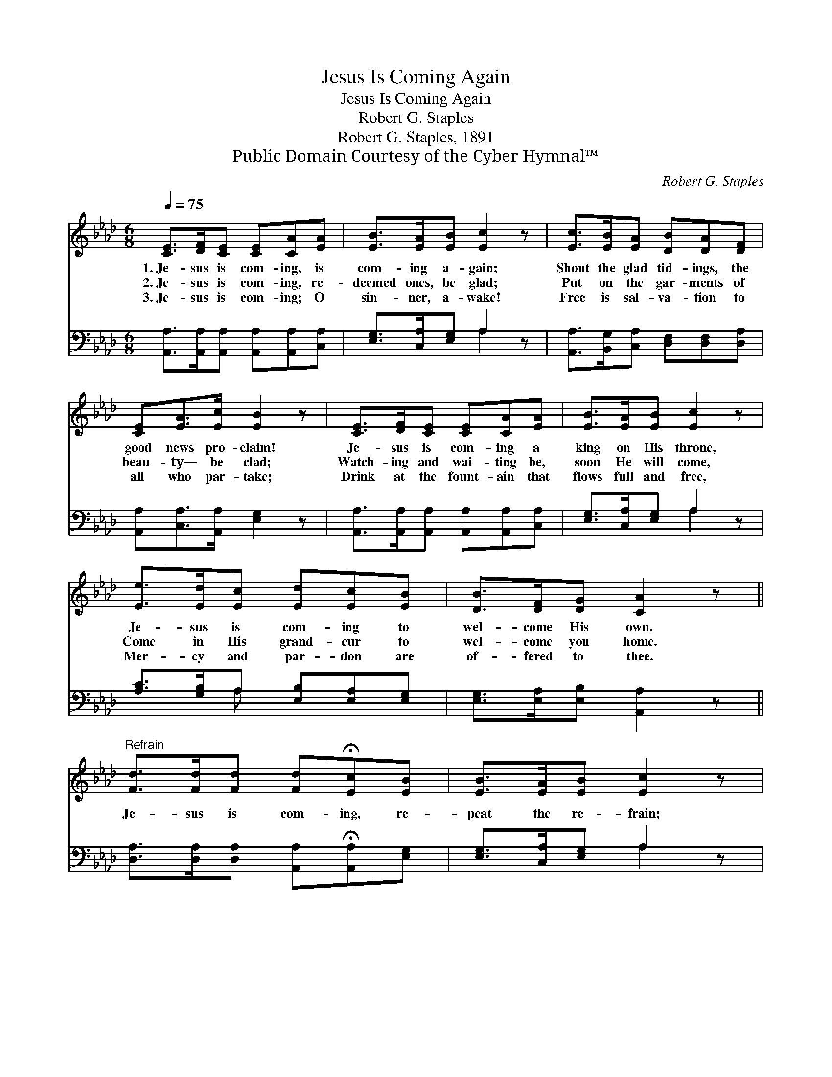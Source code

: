X:1
T:Jesus Is Coming Again
T:Jesus Is Coming Again
T:Robert G. Staples
T:Robert G. Staples, 1891
T:Public Domain Courtesy of the Cyber Hymnal™
C:Robert G. Staples
Z:Public Domain
Z:Courtesy of the Cyber Hymnal™
%%score ( 1 2 ) ( 3 4 )
L:1/8
Q:1/4=75
M:6/8
K:Ab
V:1 treble 
V:2 treble 
V:3 bass 
V:4 bass 
V:1
 [CE]>[DF][CE] [CE][CA][EA] | [EB]>[EA][EB] [Ec]2 z | [Ec]>[EB][EA] [DB][DA][DF] | %3
w: 1.~Je- sus is com- ing, is|com- ing a- gain;|Shout the glad tid- ings, the|
w: 2.~Je- sus is com- ing, re-|deemed ones, be glad;|Put on the gar- ments of|
w: 3.~Je- sus is com- ing; O|sin- ner, a- wake!|Free is sal- va- tion to|
 [CE][EA]>[Ec] [EB]2 z | [CE]>[DF][CE] [CE][CA][EA] | [EB]>[EA][EB] [Ec]2 z | %6
w: good news pro- claim!|Je- sus is com- ing a|king on His throne,|
w: beau- ty— be clad;|Watch- ing and wai- ting be,|soon He will come,|
w: all who par- take;|Drink at the fount- ain that|flows full and free,|
 [Ee]>[Ed][Ec] [Ed][Ec][EB] | [DB]>[DF][DG] [CA]2 z || %8
w: Je- sus is com- ing to|wel- come His own.|
w: Come in His grand- eur to|wel- come you home.|
w: Mer- cy and par- don are|of- fered to thee.|
"^Refrain" [Fd]>[Fd][Fd] [Fd]!fermata![Ec][EB] | [EB]>[EA][EB] [Ec]2 z | %10
w: ||
w: Je- sus is com- ing, re-|peat the re- frain;|
w: ||
 [Ae]>[Ae][Ae] [Ae]"^riten."!fermata![Ec]E | [EG]>[EA][EB] !fermata![EA]2 z |] %12
w: ||
w: Je- sus is com- ing, is|com- ing a- gain.|
w: ||
V:2
 x6 | x6 | x6 | x6 | x6 | x6 | x6 | x6 || x6 | x6 | x5 E | x6 |] %12
V:3
 [A,,A,]>[A,,A,][A,,A,] [A,,A,][A,,A,][C,A,] | [E,G,]>[C,A,][E,G,] A,2 z | %2
 [A,,A,]>[B,,G,][C,A,] [D,F,][D,F,][D,A,] | [A,,A,][C,A,]>[A,,A,] [E,G,]2 z | %4
 [A,,A,]>[A,,A,][A,,A,] [A,,A,][A,,A,][C,A,] | [E,G,]>[C,A,][E,G,] A,2 z | %6
 [A,C]>[G,B,]A, [E,B,][E,A,][E,G,] | [E,G,]>[E,A,][E,B,] [A,,A,]2 z || %8
 [D,A,]>[D,A,][D,A,] [A,,A,]!fermata![A,,A,][E,G,] | [E,G,]>[C,A,][E,G,] A,2 z | %10
 [A,C]>[A,C][A,C] [A,C]A,[C,A,] | [E,B,]>[E,C][E,D] !fermata![A,,C]2 z |] %12
V:4
 x6 | x3 A,2 x | x6 | x6 | x6 | x3 A,2 x | x2 A, x3 | x6 || x6 | x3 A,2 x | x4 A, x | x6 |] %12

